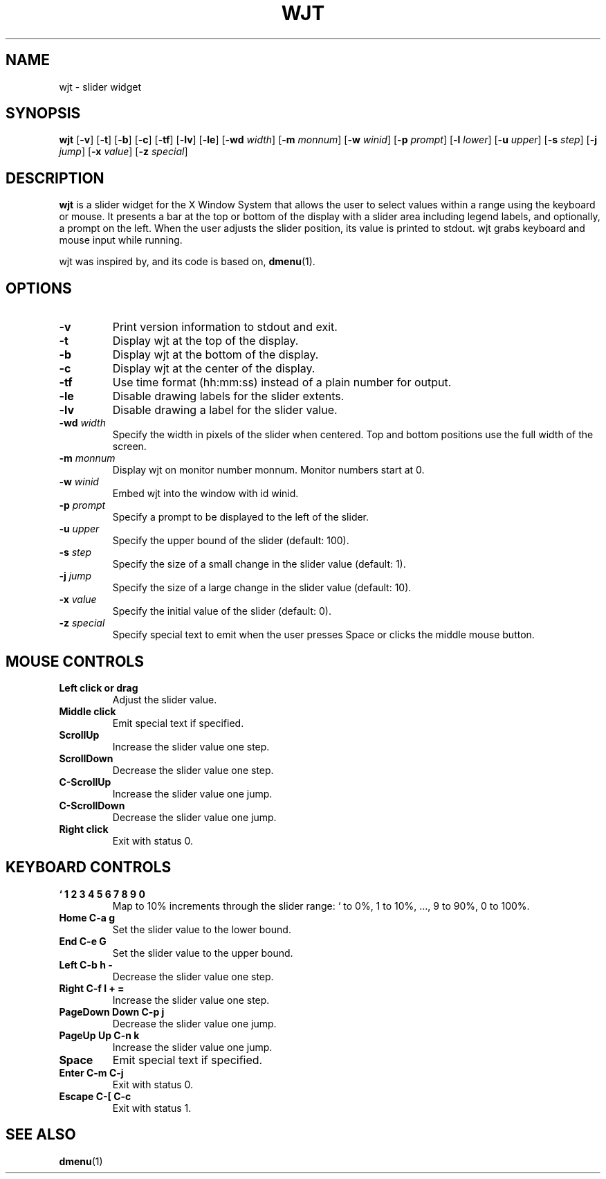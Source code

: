 .TH WJT 1 wjt\-VERSION
.SH NAME
wjt \- slider widget
.SH SYNOPSIS
.B wjt
.RB [ \-v ]
.RB [ \-t ]
.RB [ \-b ]
.RB [ \-c ]
.RB [ \-tf ]
.RB [ \-lv ]
.RB [ \-le ]
.RB [ \-wd
.IR width ]
.RB [ \-m
.IR monnum ]
.RB [ \-w
.IR winid ]
.RB [ \-p
.IR prompt ]
.RB [ \-l
.IR lower ]
.RB [ \-u
.IR upper ]
.RB [ \-s
.IR step ]
.RB [ \-j
.IR jump ]
.RB [ \-x
.IR value ]
.RB [ \-z
.IR special ]
.P
.SH DESCRIPTION
.B wjt
is a slider widget for the X Window System that allows the user to select
values within a range using the keyboard or mouse. It presents a bar at the
top or bottom of the display with a slider area including legend labels, and
optionally, a prompt on the left. When the user adjusts the slider position,
its value is printed to stdout. wjt grabs keyboard and mouse input while
running.
.P
wjt was inspired by, and its code is based on,
.BR dmenu (1).
.P
.SH OPTIONS
.TP
.B \-v
Print version information to stdout and exit.
.TP
.B \-t
Display wjt at the top of the display.
.TP
.B \-b
Display wjt at the bottom of the display.
.TP
.B \-c
Display wjt at the center of the display.
.TP
.B \-tf
Use time format (hh:mm:ss) instead of a plain number for output.
.TP
.B \-le
Disable drawing labels for the slider extents.
.TP
.B \-lv
Disable drawing a label for the slider value.
.TP
.BI \-wd " width"
Specify the width in pixels of the slider when centered. Top and bottom positions use the full width of the screen.
.TP
.BI \-m " monnum"
Display wjt on monitor number monnum. Monitor numbers start at 0.
.TP
.BI \-w " winid"
Embed wjt into the window with id winid.
.TP
.BI \-p " prompt"
Specify a prompt to be displayed to the left of the slider.
.TP
.BI \-u " upper"
Specify the upper bound of the slider (default: 100).
.TP
.BI \-s " step"
Specify the size of a small change in the slider value (default: 1).
.TP
.BI \-j " jump"
Specify the size of a large change in the slider value (default: 10).
.TP
.BI \-x " value"
Specify the initial value of the slider (default: 0).
.TP
.BI \-z " special"
Specify special text to emit when the user presses Space or clicks the middle
mouse button.
.SH MOUSE CONTROLS
.TP
.B Left click or drag
Adjust the slider value.
.TP
.B Middle click
Emit special text if specified.
.TP
.B ScrollUp
Increase the slider value one step.
.TP
.B ScrollDown
Decrease the slider value one step.
.TP
.B C-ScrollUp
Increase the slider value one jump.
.TP
.B C-ScrollDown
Decrease the slider value one jump.
.TP
.B Right click
Exit with status 0.
.SH KEYBOARD CONTROLS
.TP
.B ` 1 2 3 4 5 6 7 8 9 0
Map to 10% increments through the slider range: ` to 0%, 1 to 10%, ..., 9 to 90%, 0 to 100%.
.TP
.B Home C\-a g
Set the slider value to the lower bound.
.TP
.B End C\-e G
Set the slider value to the upper bound.
.TP
.B Left C\-b h -
Decrease the slider value one step.
.TP
.B Right C\-f l + =
Increase the slider value one step.
.TP
.B PageDown Down C\-p j
Decrease the slider value one jump.
.TP
.B PageUp Up C\-n k
Increase the slider value one jump.
.TP
.B Space
Emit special text if specified.
.TP
.B Enter C\-m C\-j
Exit with status 0.
.TP
.B Escape C\-[ C\-c
Exit with status 1.
.SH SEE ALSO
.BR dmenu (1)
